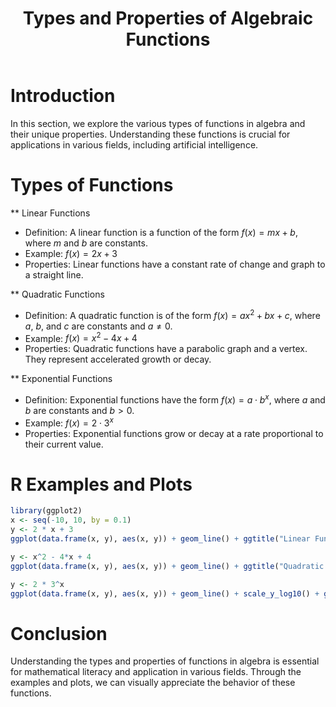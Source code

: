 #+TITLE: Types and Properties of Algebraic Functions
#+PROPERTY: header-args:R :cache yes :results output graphics file :exports both :tangle yes
#+TODO: buggy document, not rendering

* Introduction
  In this section, we explore the various types of functions in algebra and their unique properties. Understanding these functions is crucial for applications in various fields, including artificial intelligence.

* Types of Functions
  ** Linear Functions
     - Definition: A linear function is a function of the form \( f(x) = mx + b \), where \( m \) and \( b \) are constants.
     - Example: \( f(x) = 2x + 3 \)
     - Properties: Linear functions have a constant rate of change and graph to a straight line.

  ** Quadratic Functions
     - Definition: A quadratic function is of the form \( f(x) = ax^2 + bx + c \), where \( a \), \( b \), and \( c \) are constants and \( a \neq 0 \).
     - Example: \( f(x) = x^2 - 4x + 4 \)
     - Properties: Quadratic functions have a parabolic graph and a vertex. They represent accelerated growth or decay.

  ** Exponential Functions
     - Definition: Exponential functions have the form \( f(x) = a \cdot b^x \), where \( a \) and \( b \) are constants and \( b > 0 \).
     - Example: \( f(x) = 2 \cdot 3^x \)
     - Properties: Exponential functions grow or decay at a rate proportional to their current value.

* R Examples and Plots
  #+BEGIN_SRC R :file linear_function_plot.png
    library(ggplot2)
    x <- seq(-10, 10, by = 0.1)
    y <- 2 * x + 3
    ggplot(data.frame(x, y), aes(x, y)) + geom_line() + ggtitle("Linear Function: f(x) = 2x + 3")
  #+END_SRC

  #+RESULTS:

  #+BEGIN_SRC R :file quadratic_function_plot.png
    y <- x^2 - 4*x + 4
    ggplot(data.frame(x, y), aes(x, y)) + geom_line() + ggtitle("Quadratic Function: f(x) = x^2 - 4x + 4")
  #+END_SRC

  #+RESULTS:

  #+BEGIN_SRC R :file exponential_function_plot.png
    y <- 2 * 3^x
    ggplot(data.frame(x, y), aes(x, y)) + geom_line() + scale_y_log10() + ggtitle("Exponential Function: f(x) = 2 * 3^x")
  #+END_SRC

  #+RESULTS:

* Conclusion
  Understanding the types and properties of functions in algebra is essential for mathematical literacy and application in various fields. Through the examples and plots, we can visually appreciate the behavior of these functions.

